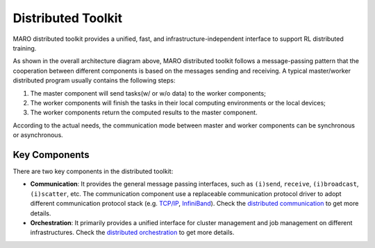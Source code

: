 
Distributed Toolkit
===================

MARO distributed toolkit provides a unified, fast, and infrastructure-independent
interface to support RL distributed training.

.. image:: ../images/distributed/overview.svg
   :target: ../images/distributed/overview.svg
   :alt: Overview

As shown in the overall architecture diagram above, MARO distributed toolkit
follows a message-passing pattern that the cooperation between different components
is based on the messages sending and receiving. A typical master/worker distributed
program usually contains the following steps:

#. The master component will send tasks(w/ or w/o data) to the worker components;
#. The worker components will finish the tasks in their local computing environments
   or the local devices;
#. The worker components return the computed results to the master component.

According to the actual needs, the communication mode between master and worker
components can be synchronous or asynchronous.

Key Components
--------------

There are two key components in the distributed toolkit:

.. image:: ../images/distributed/key_components.svg
   :target: ../images/distributed/key_components.svg
   :alt: Key Components

* **Communication**\ : It provides the general message passing interfaces, such as
  ``(i)send``\ , ``receive``\ , ``(i)broadcast``\ , ``(i)scatter``\ , etc. The communication
  component use a replaceable communication protocol driver to adopt different
  communication protocol stack (e.g. `TCP/IP <https://en.wikipedia.org/wiki/Internet_protocol_suite>`_\ ,
  `InfiniBand <https://en.wikipedia.org/wiki/InfiniBand>`_). Check the
  `distributed communication <./communication.html>`_ to get more details.

* **Orchestration**\ : It primarily provides a unified interface for cluster
  management and job management on different infrastructures. Check the
  `distributed orchestration <./orchestration.html>`_ to get more details.
